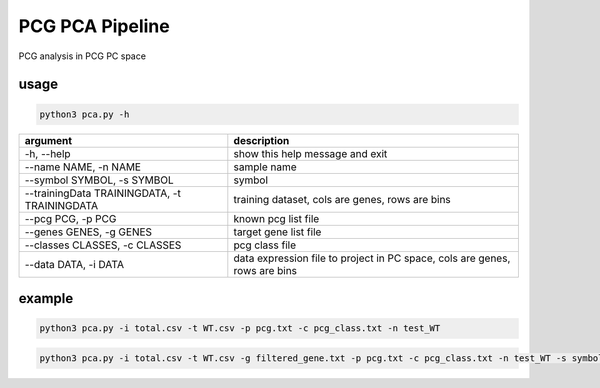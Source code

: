 .. _`pca`:
========================================
PCG PCA Pipeline
========================================

PCG analysis in PCG PC space

usage
---------------------------------

.. code-block:: python3

  python3 pca.py -h

============================================= =============================================================================
argument                                      description
============================================= =============================================================================
-h, --help                                     show this help message and exit
--name NAME, -n NAME                           sample name
--symbol SYMBOL, -s SYMBOL                     symbol
--trainingData TRAININGDATA, -t TRAININGDATA   training dataset, cols are genes, rows are bins                               
--pcg PCG, -p PCG                              known pcg list file
--genes GENES, -g GENES                        target gene list file               
--classes CLASSES, -c CLASSES                  pcg class file
--data DATA, -i DATA                           data expression file to project in PC space, cols are genes, rows are bins
============================================= =============================================================================

example
---------------------------------

.. code-block:: python3

  python3 pca.py -i total.csv -t WT.csv -p pcg.txt -c pcg_class.txt -n test_WT

.. code-block:: python3

  python3 pca.py -i total.csv -t WT.csv -g filtered_gene.txt -p pcg.txt -c pcg_class.txt -n test_WT -s symbols.txt
